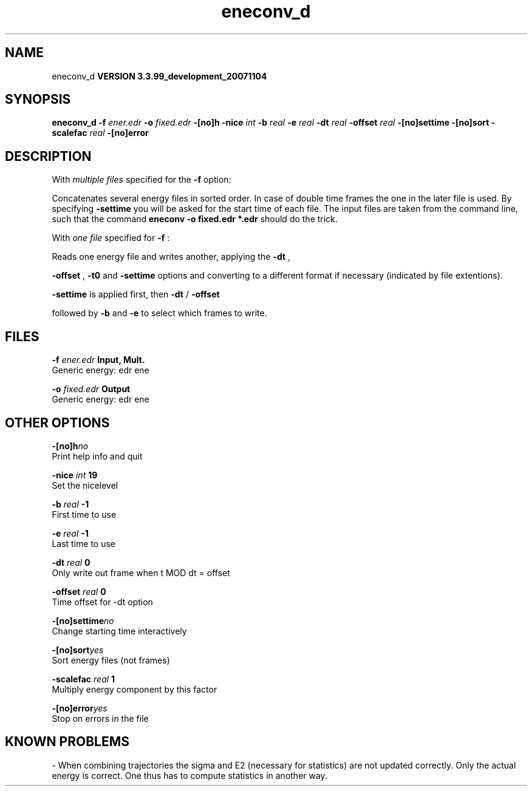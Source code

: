 .TH eneconv_d 1 "Thu 16 Oct 2008"
.SH NAME
eneconv_d
.B VERSION 3.3.99_development_20071104
.SH SYNOPSIS
\f3eneconv_d\fP
.BI "-f" " ener.edr "
.BI "-o" " fixed.edr "
.BI "-[no]h" ""
.BI "-nice" " int "
.BI "-b" " real "
.BI "-e" " real "
.BI "-dt" " real "
.BI "-offset" " real "
.BI "-[no]settime" ""
.BI "-[no]sort" ""
.BI "-scalefac" " real "
.BI "-[no]error" ""
.SH DESCRIPTION
With 
.I multiple files
specified for the 
.B -f
option:

Concatenates several energy files in sorted order.
In case of double time frames the one
in the later file is used. By specifying 
.B -settime
you will be
asked for the start time of each file. The input files are taken
from the command line,
such that the command 
.B eneconv -o fixed.edr *.edr
should do
the trick. 


With 
.I one file
specified for 
.B -f
:

Reads one energy file and writes another, applying the 
.B -dt
,

.B -offset
, 
.B -t0
and 
.B -settime
options and
converting to a different format if necessary (indicated by file
extentions).



.B -settime
is applied first, then 
.B -dt
/
.B -offset

followed by 
.B -b
and 
.B -e
to select which frames to write.
.SH FILES
.BI "-f" " ener.edr" 
.B Input, Mult.
 Generic energy: edr ene 

.BI "-o" " fixed.edr" 
.B Output
 Generic energy: edr ene 

.SH OTHER OPTIONS
.BI "-[no]h"  "no    "
 Print help info and quit

.BI "-nice"  " int" " 19" 
 Set the nicelevel

.BI "-b"  " real" " -1    " 
 First time to use

.BI "-e"  " real" " -1    " 
 Last time to use

.BI "-dt"  " real" " 0     " 
 Only write out frame when t MOD dt = offset

.BI "-offset"  " real" " 0     " 
 Time offset for -dt option

.BI "-[no]settime"  "no    "
 Change starting time interactively

.BI "-[no]sort"  "yes   "
 Sort energy files (not frames)

.BI "-scalefac"  " real" " 1     " 
 Multiply energy component by this factor

.BI "-[no]error"  "yes   "
 Stop on errors in the file

.SH KNOWN PROBLEMS
\- When combining trajectories the sigma and E2 (necessary for statistics) are not updated correctly. Only the actual energy is correct. One thus has to compute statistics in another way.


